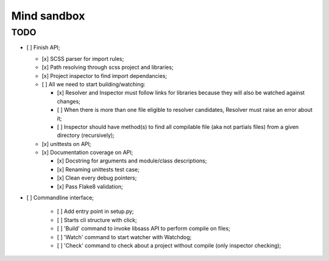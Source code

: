 
============
Mind sandbox
============


.. todo::
    Does Compass trigger compile when there is changes on some library_paths
    files ?
    
    **Answer:** Yes it does.

.. todo::
    Identical path resolving for different file: ::

        sassc: error: Error:
            It's not clear which file to import for '@import "main_basic"'.
            Candidates:
                main_basic.scss
                main_basic.css

TODO
****

* [ ] Finish API;

  * [x] SCSS parser for import rules;
  * [x] Path resolving through scss project and libraries;
  * [x] Project inspector to find import dependancies;
  * [ ] All we need to start building/watching:
  
    * [x] Resolver and Inspector must follow links for libraries because they will also be watched against changes;
    * [ ] When there is more than one file eligible to resolver candidates, Resolver must raise an error about it;
    * [ ] Inspector should have method(s) to find all compilable file (aka not partials files) from a given directory (recursively);
    
  * [x] unittests on API;
  * [x] Documentation coverage on API;
  
    * [x] Docstring for arguments and module/class descriptions;
    * [x] Renaming unittests test case;
    * [x] Clean every debug pointers;
    * [x] Pass Flake8 validation;

* [ ] Commandline interface;

    * [ ] Add entry point in setup.py;
    * [ ] Starts cli structure with click;
    * [ ] 'Build' command to invoke libsass API to perform compile on files;
    * [ ] 'Watch' command to start watcher with Watchdog;
    * [ ] 'Check' command to check about a project without compile (only inspector checking);
